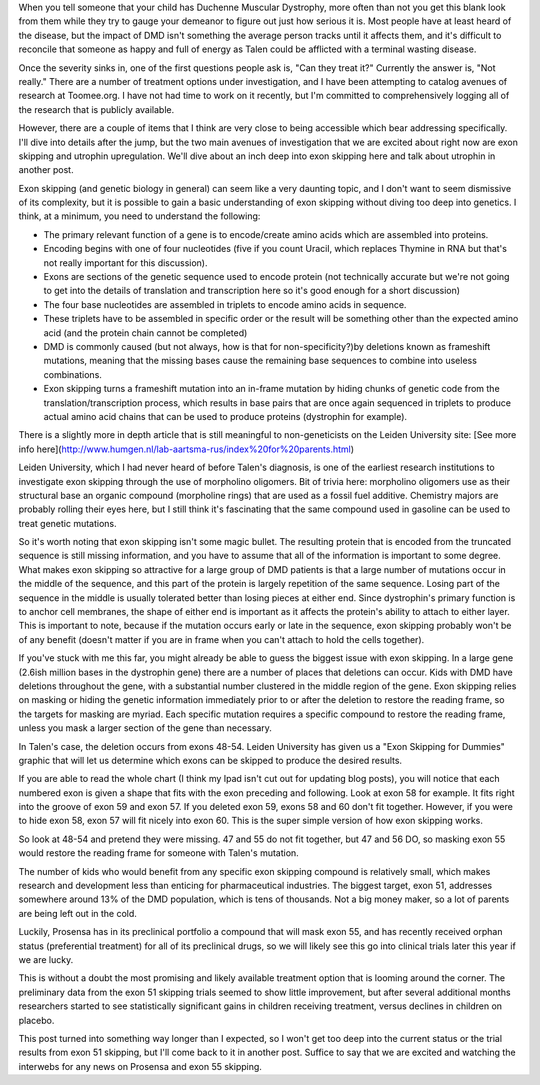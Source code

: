 .. title: Exon Skipping
.. slug: exon-skipping
.. date: 2013-02-12 22:10:50 UTC-05:00
.. tags: 
.. category: 
.. link: 
.. description: 
.. type: text

When you tell someone that your child has Duchenne Muscular Dystrophy, more often than not you get this blank look from them while they try to gauge your demeanor to figure out just how serious it is. Most people have at least heard of the disease, but the impact of DMD isn't something the average person tracks until it affects them, and it's difficult to reconcile that someone as happy and full of energy as Talen could be afflicted with a terminal wasting disease.

Once the severity sinks in, one of the first questions people ask is, "Can they treat it?" Currently the answer is, "Not really." There are a number of treatment options under investigation, and I have been attempting to catalog avenues of research at Toomee.org. I have not had time to work on it recently, but I'm committed to comprehensively logging all of the research that is publicly available.

However, there are a couple of items that I think are very close to being accessible which bear addressing specifically. I'll dive into details after the jump, but the two main avenues of investigation that we are excited about right now are exon skipping and utrophin upregulation. We'll dive about an inch deep into exon skipping here and talk about utrophin in another post.

Exon skipping (and genetic biology in general) can seem like a very daunting topic, and I don't want to seem dismissive of its complexity, but it is possible to gain a basic understanding of exon skipping without diving too deep into genetics. I think, at a minimum, you need to understand the following:


* The primary relevant function of a gene is to encode/create amino acids which are assembled into proteins.
* Encoding begins with one of four nucleotides (five if you count Uracil, which replaces Thymine in RNA but that's not really important for this discussion).
* Exons are sections of the genetic sequence used to encode protein (not technically accurate but we're not going to get into the details of translation and transcription here so it's good enough for a short discussion)
* The four base nucleotides are assembled in triplets to encode amino acids in sequence.
* These triplets have to be assembled in specific order or the result will be something other than the expected amino acid (and the protein chain cannot be completed)
* DMD is commonly caused (but not always, how is that for non-specificity?)by deletions known as frameshift mutations, meaning that the missing bases cause the remaining base sequences to combine into useless combinations.
* Exon skipping turns a frameshift mutation into an in-frame mutation by hiding chunks of genetic code from the translation/transcription process, which results in base pairs that are once again sequenced in triplets to produce actual amino acid chains that can be used to produce proteins (dystrophin for example).

There is a slightly more in depth article that is still meaningful to non-geneticists on the Leiden University site: [See more info here](http://www.humgen.nl/lab-aartsma-rus/index%20for%20parents.html)

Leiden University, which I had never heard of before Talen's diagnosis, is one of the earliest research institutions to investigate exon skipping through the use of morpholino oligomers. Bit of trivia here: morpholino oligomers use as their structural base an organic compound (morpholine rings) that are used  as a fossil fuel additive. Chemistry majors are probably rolling their eyes here, but I still think it's fascinating that the same compound used in gasoline can be used to treat genetic mutations.

So it's worth noting that exon skipping isn't some magic bullet. The resulting protein that is encoded from the truncated sequence is still missing information, and you have to assume that all of the information is important to some degree. What makes exon skipping so attractive for a large group of DMD patients is that a large number of mutations occur in the middle of the sequence, and this part of the protein is largely repetition of the same sequence. Losing part of the sequence in the middle is usually tolerated better than losing pieces at either end. Since dystrophin's primary function is to anchor cell membranes, the shape of either end is important as it affects the protein's ability to attach to either layer. This is important to note, because if the mutation occurs early or late in the sequence, exon skipping probably won't be of any benefit (doesn't matter if you are in frame when you can't attach to hold the cells together).

If you've stuck with me this far, you might already be able to guess the biggest issue with exon skipping. In a large gene (2.6ish million bases in the dystrophin gene) there are a number of places that deletions can occur. Kids with DMD have deletions throughout the gene, with a substantial number clustered in the middle region of the gene. Exon skipping relies on masking or hiding the genetic information immediately prior to or after the deletion to restore the reading frame, so the targets for masking are myriad. Each specific mutation requires a specific compound to restore the reading frame, unless you mask a larger section of the gene than necessary.

In Talen's case, the deletion occurs from exons 48-54. Leiden University has given us a "Exon Skipping for Dummies" graphic that will let us determine which exons can be skipped to produce the desired results.

If you are able to read the whole chart (I think my Ipad isn't cut out for updating blog posts), you will notice that each numbered exon is given a shape that fits with the exon preceding and following. Look at exon 58 for example. It fits right into the groove of exon 59 and exon 57. If you deleted exon 59, exons 58 and 60 don't fit together. However, if you were to hide exon 58, exon 57 will fit nicely into exon 60. This is the super simple version of how exon skipping works.

So look at 48-54 and pretend they were missing. 47 and 55 do not fit together, but 47 and 56 DO, so masking exon 55 would restore the reading frame for someone with Talen's mutation.

The number of kids who would benefit from any specific exon skipping compound is relatively small, which makes research and development less than enticing for pharmaceutical industries. The biggest target, exon 51, addresses somewhere around 13% of the DMD population, which is tens of thousands. Not a big money maker, so a lot of parents are being left out in the cold.

Luckily, Prosensa has in its preclinical portfolio a compound that will mask exon 55, and has recently received orphan status (preferential treatment) for all of its preclinical drugs, so we will likely see this go into clinical trials later this year if we are lucky.

This is without a doubt the most promising and likely available treatment option that is looming around the corner. The preliminary data from the exon 51 skipping trials seemed to show little improvement, but after several additional months researchers started to see statistically significant gains in children receiving treatment, versus declines in children on placebo.

This post turned into something way longer than I expected, so I won't get too deep into the current status or the trial results from exon 51 skipping, but I'll come back to it in another post. Suffice to say that we are excited and watching the interwebs for any news on Prosensa and exon 55 skipping.
